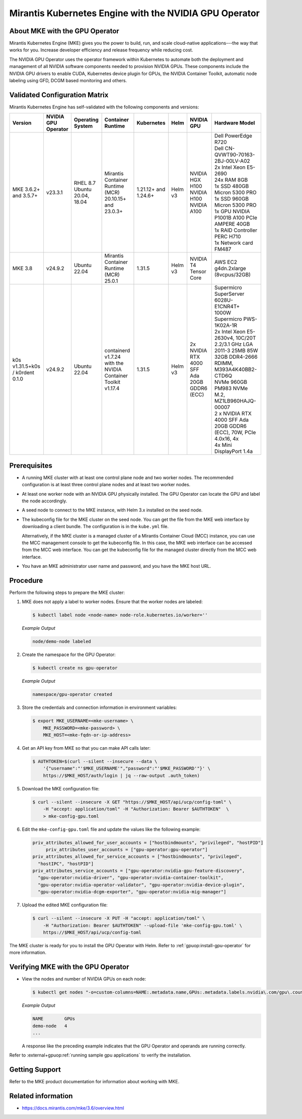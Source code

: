 .. headings # #, * *, =, -, ^, "

.. |prod-name-long| replace:: Mirantis Kubernetes Engine
.. |prod-name-short| replace:: MKE

#############################################
|prod-name-long| with the NVIDIA GPU Operator
#############################################


*********************************************
About |prod-name-short| with the GPU Operator
*********************************************

Mirantis Kubernetes Engine (MKE) gives you the power to build, run, and scale cloud-native
applications---the way that works for you.
Increase developer efficiency and release frequency while reducing cost.

The NVIDIA GPU Operator uses the operator framework within Kubernetes to automate
both the deployment and management of all NVIDIA software components needed to provision NVIDIA GPUs.
These components include the NVIDIA GPU drivers to enable CUDA, Kubernetes device plugin for GPUs,
the NVIDIA Container Toolkit, automatic node labeling using GFD, DCGM based monitoring and others.


******************************
Validated Configuration Matrix
******************************

|prod-name-long| has self-validated with the following components and versions:

.. list-table::
   :header-rows: 1

   * - Version
     - | NVIDIA
       | GPU
       | Operator
     - | Operating
       | System
     - | Container
       | Runtime
     - Kubernetes
     - Helm
     - NVIDIA GPU
     - Hardware Model

   * - MKE 3.6.2+ and 3.5.7+
     - v23.3.1
     - | RHEL 8.7
       | Ubuntu 20.04, 18.04
     - Mirantis Container Runtime (MCR) 20.10.15+ and 23.0.3+
     - 1.21.12+ and 1.24.6+
     - Helm v3
     - | NVIDIA HGX H100
       | NVIDIA H100
       | NVIDIA A100
     - | Dell PowerEdge R720

       | Dell CN-QVWT90-70163-2BJ-00LV-A02

       | 2x Intel Xeon E5-2690

       | 24x RAM 8GB

       | 1x SSD 480GB Micron 5300 PRO

       | 1x SSD 960GB Micron 5300 PRO

       | 1x GPU NVIDIA P1001B A100 PCIe AMPERE 40GB

       | 1x RAID Controller PERC H710

       | 1x Network card FM487
   * - MKE 3.8
     - v24.9.2
     - | Ubuntu 22.04
     - Mirantis Container Runtime (MCR) 25.0.1
     - 1.31.5
     - Helm v3
     - | NVIDIA T4 Tensor Core
     - | AWS EC2 g4dn.2xlarge (8vcpus/32GB)
   * - k0s v1.31.5+k0s / k0rdent 0.1.0
     - v24.9.2
     - | Ubuntu 22.04
     - containerd v1.7.24  with the NVIDIA Container Toolkit v1.17.4
     - 1.31.5
     - Helm v3
     - | 2x NVIDIA RTX 4000 SFF Ada 20GB GDDR6 (ECC)
     - | Supermicro SuperServer 6028U-E1CNR4T+

       | 1000W Supermicro PWS-1K02A-1R

       | 2x Intel Xeon E5-2630v4, 10C/20T 2.2/3.1 GHz LGA 2011-3 25MB 85W

       | 32GB DDR4-2666 RDIMM, M393A4K40BB2-CTD6Q

       | NVMe 960GB PM983 NVMe M.2, MZ1LB960HAJQ-00007

       | 2 x NVIDIA RTX 4000 SFF Ada 20GB GDDR6 (ECC), 70W, PCIe 4.0x16, 4x

       | 4x Mini DisplayPort 1.4a


*************
Prerequisites
*************

* A running MKE cluster with at least one control plane node and two worker nodes.
  The recommended configuration is at least three control plane nodes and at least two worker nodes.

* At least one worker node with an NVIDIA GPU physically installed.
  The GPU Operator can locate the GPU and label the node accordingly.

* A seed node to connect to the MKE instance, with Helm 3.x installed on the seed node.

* The kubeconfig file for the MKE cluster on the seed node.
  You can get the file from the MKE web interface by downloading a client bundle.
  The configuration is in the ``kube.yml`` file.

  Alternatively, if the MKE cluster is a managed cluster of a Mirantis Container Cloud (MCC) instance,
  you can use the MCC management console to get the kubeconfig file.
  In this case, the MKE web interface can be accessed from the MCC web interface.
  You can get the kubeconfig file for the managed cluster directly from the MCC web interface.

* You have an MKE administrator user name and password, and you have the MKE host URL.


*********
Procedure
*********

Perform the following steps to prepare the MKE cluster:

#. MKE does not apply a label to worker nodes.
   Ensure that the worker nodes are labeled:

   .. code-block:: console

      $ kubectl label node <node-name> node-role.kubernetes.io/worker=''

   *Example Output*

   .. code-block:: output

      node/demo-node labeled

#. Create the namespace for the GPU Operator:

   .. code-block:: console

      $ kubectl create ns gpu-operator

   *Example Output*

   .. code-block:: output

      namespace/gpu-operator created

#. Store the credentials and connection information in environment variables:

   .. code-block:: console

      $ export MKE_USERNAME=<mke-username> \
          MKE_PASSWORD=<mke-password> \
          MKE_HOST=<mke-fqdn-or-ip-address>

#. Get an API key from MKE so that you can make API calls later:

   .. code-block:: console

      $ AUTHTOKEN=$(curl --silent --insecure --data \
          '{"username":"'$MKE_USERNAME'","password":"'$MKE_PASSWORD'"}' \
          https://$MKE_HOST/auth/login | jq --raw-output .auth_token)

#. Download the MKE configuration file:

   .. code-block:: console

      $ curl --silent --insecure -X GET "https://$MKE_HOST/api/ucp/config-toml" \
          -H "accept: application/toml" -H "Authorization: Bearer $AUTHTOKEN"  \
          > mke-config-gpu.toml

#. Edit the ``mke-config-gpu.toml`` file and update the values like the following example:

   .. code-block:: toml

      priv_attributes_allowed_for_user_accounts = ["hostbindmounts", "privileged", "hostPID"]
  	   priv_attributes_user_accounts = ["gpu-operator:gpu-operator"]
      priv_attributes_allowed_for_service_accounts = ["hostbindmounts", "privileged",
        "hostIPC", "hostPID"]
      priv_attributes_service_accounts = ["gpu-operator:nvidia-gpu-feature-discovery",
        "gpu-operator:nvidia-driver", "gpu-operator:nvidia-container-toolkit",
        "gpu-operator:nvidia-operator-validator", "gpu-operator:nvidia-device-plugin",
        "gpu-operator:nvidia-dcgm-exporter", "gpu-operator:nvidia-mig-manager"]

#. Upload the edited MKE configuration file:

   .. code-block:: console

      $ curl --silent --insecure -X PUT -H "accept: application/toml" \
          -H "Authorization: Bearer $AUTHTOKEN" --upload-file 'mke-config-gpu.toml' \
          https://$MKE_HOST/api/ucp/config-toml

The MKE cluster is ready for you to install the GPU Operator with Helm.
Refer to :ref:`gpuop:install-gpu-operator` for more information.

*************************************************
Verifying |prod-name-short| with the GPU Operator
*************************************************

-  View the nodes and number of NVIDIA GPUs on each node:

   .. code-block:: console

      $ kubectl get nodes "-o=custom-columns=NAME:.metadata.name,GPUs:.metadata.labels.nvidia\.com/gpu\.count"

   *Example Output*

   .. code-block:: output

      NAME        GPUs
      demo-node   4
      ...

   A response like the preceding example indicates that the GPU Operator and
   operands are running correctly.


Refer to :external+gpuop:ref:`running sample gpu applications` to verify the installation.


***************
Getting Support
***************

Refer to the MKE product documentation for information about working with MKE.


*******************
Related information
*******************

* https://docs.mirantis.com/mke/3.6/overview.html
